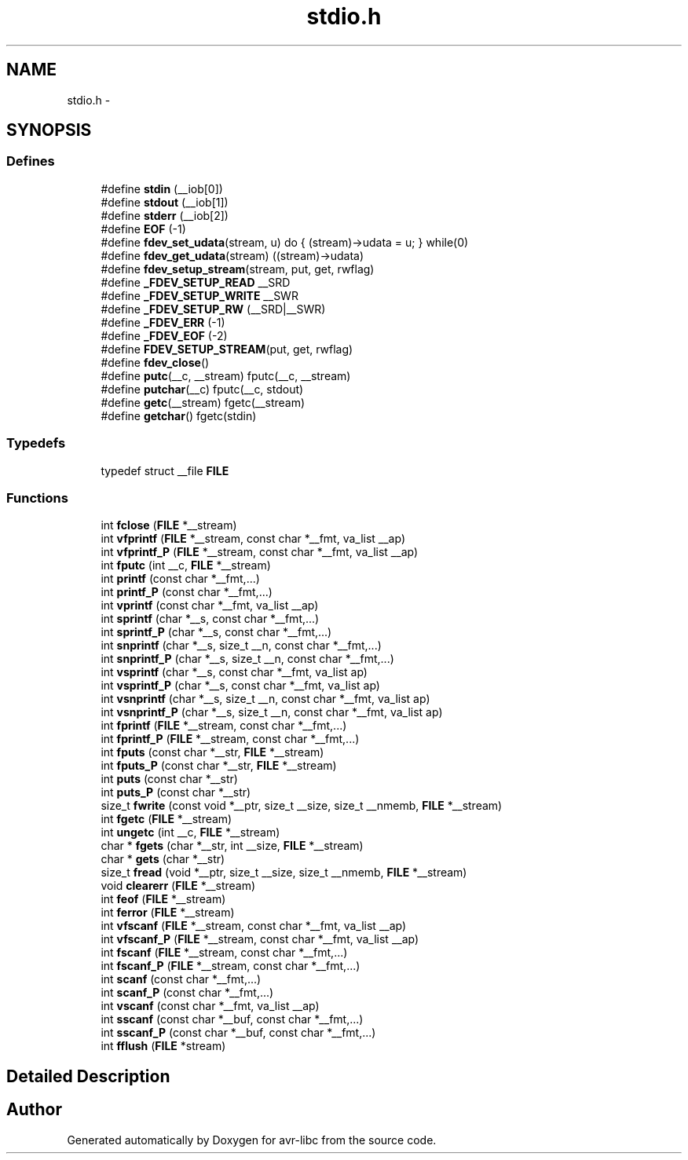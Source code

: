 .TH "stdio.h" 3 "4 Sep 2017" "Version 2.0.0" "avr-libc" \" -*- nroff -*-
.ad l
.nh
.SH NAME
stdio.h \- 
.SH SYNOPSIS
.br
.PP
.SS "Defines"

.in +1c
.ti -1c
.RI "#define \fBstdin\fP   (__iob[0])"
.br
.ti -1c
.RI "#define \fBstdout\fP   (__iob[1])"
.br
.ti -1c
.RI "#define \fBstderr\fP   (__iob[2])"
.br
.ti -1c
.RI "#define \fBEOF\fP   (-1)"
.br
.ti -1c
.RI "#define \fBfdev_set_udata\fP(stream, u)   do { (stream)->udata = u; } while(0)"
.br
.ti -1c
.RI "#define \fBfdev_get_udata\fP(stream)   ((stream)->udata)"
.br
.ti -1c
.RI "#define \fBfdev_setup_stream\fP(stream, put, get, rwflag)"
.br
.ti -1c
.RI "#define \fB_FDEV_SETUP_READ\fP   __SRD"
.br
.ti -1c
.RI "#define \fB_FDEV_SETUP_WRITE\fP   __SWR"
.br
.ti -1c
.RI "#define \fB_FDEV_SETUP_RW\fP   (__SRD|__SWR)"
.br
.ti -1c
.RI "#define \fB_FDEV_ERR\fP   (-1)"
.br
.ti -1c
.RI "#define \fB_FDEV_EOF\fP   (-2)"
.br
.ti -1c
.RI "#define \fBFDEV_SETUP_STREAM\fP(put, get, rwflag)"
.br
.ti -1c
.RI "#define \fBfdev_close\fP()"
.br
.ti -1c
.RI "#define \fBputc\fP(__c, __stream)   fputc(__c, __stream)"
.br
.ti -1c
.RI "#define \fBputchar\fP(__c)   fputc(__c, stdout)"
.br
.ti -1c
.RI "#define \fBgetc\fP(__stream)   fgetc(__stream)"
.br
.ti -1c
.RI "#define \fBgetchar\fP()   fgetc(stdin)"
.br
.in -1c
.SS "Typedefs"

.in +1c
.ti -1c
.RI "typedef struct __file \fBFILE\fP"
.br
.in -1c
.SS "Functions"

.in +1c
.ti -1c
.RI "int \fBfclose\fP (\fBFILE\fP *__stream)"
.br
.ti -1c
.RI "int \fBvfprintf\fP (\fBFILE\fP *__stream, const char *__fmt, va_list __ap)"
.br
.ti -1c
.RI "int \fBvfprintf_P\fP (\fBFILE\fP *__stream, const char *__fmt, va_list __ap)"
.br
.ti -1c
.RI "int \fBfputc\fP (int __c, \fBFILE\fP *__stream)"
.br
.ti -1c
.RI "int \fBprintf\fP (const char *__fmt,...)"
.br
.ti -1c
.RI "int \fBprintf_P\fP (const char *__fmt,...)"
.br
.ti -1c
.RI "int \fBvprintf\fP (const char *__fmt, va_list __ap)"
.br
.ti -1c
.RI "int \fBsprintf\fP (char *__s, const char *__fmt,...)"
.br
.ti -1c
.RI "int \fBsprintf_P\fP (char *__s, const char *__fmt,...)"
.br
.ti -1c
.RI "int \fBsnprintf\fP (char *__s, size_t __n, const char *__fmt,...)"
.br
.ti -1c
.RI "int \fBsnprintf_P\fP (char *__s, size_t __n, const char *__fmt,...)"
.br
.ti -1c
.RI "int \fBvsprintf\fP (char *__s, const char *__fmt, va_list ap)"
.br
.ti -1c
.RI "int \fBvsprintf_P\fP (char *__s, const char *__fmt, va_list ap)"
.br
.ti -1c
.RI "int \fBvsnprintf\fP (char *__s, size_t __n, const char *__fmt, va_list ap)"
.br
.ti -1c
.RI "int \fBvsnprintf_P\fP (char *__s, size_t __n, const char *__fmt, va_list ap)"
.br
.ti -1c
.RI "int \fBfprintf\fP (\fBFILE\fP *__stream, const char *__fmt,...)"
.br
.ti -1c
.RI "int \fBfprintf_P\fP (\fBFILE\fP *__stream, const char *__fmt,...)"
.br
.ti -1c
.RI "int \fBfputs\fP (const char *__str, \fBFILE\fP *__stream)"
.br
.ti -1c
.RI "int \fBfputs_P\fP (const char *__str, \fBFILE\fP *__stream)"
.br
.ti -1c
.RI "int \fBputs\fP (const char *__str)"
.br
.ti -1c
.RI "int \fBputs_P\fP (const char *__str)"
.br
.ti -1c
.RI "size_t \fBfwrite\fP (const void *__ptr, size_t __size, size_t __nmemb, \fBFILE\fP *__stream)"
.br
.ti -1c
.RI "int \fBfgetc\fP (\fBFILE\fP *__stream)"
.br
.ti -1c
.RI "int \fBungetc\fP (int __c, \fBFILE\fP *__stream)"
.br
.ti -1c
.RI "char * \fBfgets\fP (char *__str, int __size, \fBFILE\fP *__stream)"
.br
.ti -1c
.RI "char * \fBgets\fP (char *__str)"
.br
.ti -1c
.RI "size_t \fBfread\fP (void *__ptr, size_t __size, size_t __nmemb, \fBFILE\fP *__stream)"
.br
.ti -1c
.RI "void \fBclearerr\fP (\fBFILE\fP *__stream)"
.br
.ti -1c
.RI "int \fBfeof\fP (\fBFILE\fP *__stream)"
.br
.ti -1c
.RI "int \fBferror\fP (\fBFILE\fP *__stream)"
.br
.ti -1c
.RI "int \fBvfscanf\fP (\fBFILE\fP *__stream, const char *__fmt, va_list __ap)"
.br
.ti -1c
.RI "int \fBvfscanf_P\fP (\fBFILE\fP *__stream, const char *__fmt, va_list __ap)"
.br
.ti -1c
.RI "int \fBfscanf\fP (\fBFILE\fP *__stream, const char *__fmt,...)"
.br
.ti -1c
.RI "int \fBfscanf_P\fP (\fBFILE\fP *__stream, const char *__fmt,...)"
.br
.ti -1c
.RI "int \fBscanf\fP (const char *__fmt,...)"
.br
.ti -1c
.RI "int \fBscanf_P\fP (const char *__fmt,...)"
.br
.ti -1c
.RI "int \fBvscanf\fP (const char *__fmt, va_list __ap)"
.br
.ti -1c
.RI "int \fBsscanf\fP (const char *__buf, const char *__fmt,...)"
.br
.ti -1c
.RI "int \fBsscanf_P\fP (const char *__buf, const char *__fmt,...)"
.br
.ti -1c
.RI "int \fBfflush\fP (\fBFILE\fP *stream)"
.br
.in -1c
.SH "Detailed Description"
.PP 

.SH "Author"
.PP 
Generated automatically by Doxygen for avr-libc from the source code.
